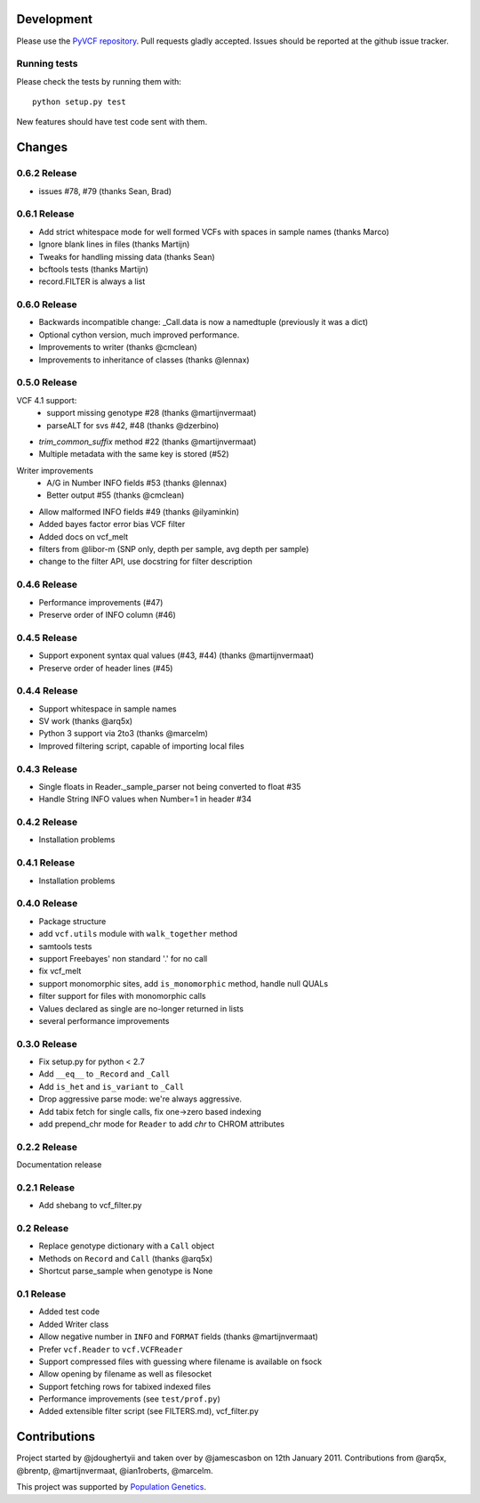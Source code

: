 Development
===========

Please use the `PyVCF repository <https://github.com/jamescasbon/PyVCF/>`_.
Pull requests gladly accepted. 
Issues should be reported at the github issue tracker.

Running tests
-------------

Please check the tests by running them with::

    python setup.py test 

New features should have test code sent with them.

Changes
=======

0.6.2 Release
-------------

* issues #78, #79 (thanks Sean, Brad) 

0.6.1 Release
-------------

* Add strict whitespace mode for well formed VCFs with spaces 
  in sample names (thanks Marco)
* Ignore blank lines in files (thanks Martijn)
* Tweaks for handling missing data (thanks Sean)
* bcftools tests (thanks Martijn)
* record.FILTER is always a list

0.6.0 Release
-------------

* Backwards incompatible change: _Call.data is now a 
  namedtuple (previously it was a dict)
* Optional cython version, much improved performance.  
* Improvements to writer (thanks @cmclean)
* Improvements to inheritance of classes (thanks @lennax)


0.5.0 Release
-------------

VCF 4.1 support: 
 * support missing genotype #28 (thanks @martijnvermaat)
 * parseALT for svs #42, #48 (thanks @dzerbino)
* `trim_common_suffix` method #22 (thanks @martijnvermaat)
* Multiple metadata with the same key is stored (#52)
Writer improvements
 * A/G in Number INFO fields #53 (thanks @lennax) 
 * Better output #55 (thanks @cmclean)
* Allow malformed INFO fields #49 (thanks @ilyaminkin)
* Added bayes factor error bias VCF filter
* Added docs on vcf_melt
* filters from @libor-m (SNP only, depth per sample, avg depth per sample)
* change to the filter API, use docstring for filter description

0.4.6 Release
-------------

* Performance improvements (#47) 
* Preserve order of INFO column (#46)

0.4.5 Release
-------------

* Support exponent syntax qual values (#43, #44) (thanks @martijnvermaat) 
* Preserve order of header lines (#45) 

0.4.4 Release
-------------

* Support whitespace in sample names
* SV work (thanks @arq5x)
* Python 3 support via 2to3 (thanks @marcelm)
* Improved filtering script, capable of importing local files

0.4.3 Release
-------------

* Single floats in Reader._sample_parser not being converted to float #35
* Handle String INFO values when Number=1 in header #34

0.4.2 Release
-------------

* Installation problems

0.4.1 Release
-------------

* Installation problems

0.4.0 Release
-------------

* Package structure 
* add ``vcf.utils`` module with ``walk_together`` method
* samtools tests 
* support Freebayes' non standard '.' for no call
* fix vcf_melt  
* support monomorphic sites, add ``is_monomorphic`` method, handle null QUALs
* filter support for files with monomorphic calls 
* Values declared as single are no-longer returned in lists
* several performance improvements 


0.3.0 Release
-------------

* Fix setup.py for python < 2.7
* Add ``__eq__`` to ``_Record`` and ``_Call``
* Add ``is_het`` and ``is_variant`` to ``_Call``
* Drop aggressive parse mode: we're always aggressive.
* Add tabix fetch for single calls, fix one->zero based indexing
* add prepend_chr mode for ``Reader`` to add `chr` to CHROM attributes

0.2.2 Release
-------------

Documentation release

0.2.1 Release
-------------

* Add shebang to vcf_filter.py

0.2 Release 
-----------

* Replace genotype dictionary with a ``Call`` object
* Methods on ``Record`` and ``Call`` (thanks @arq5x)
* Shortcut parse_sample when genotype is None

0.1 Release 
-----------

* Added test code
* Added Writer class
* Allow negative number in ``INFO`` and ``FORMAT`` fields (thanks @martijnvermaat)
* Prefer ``vcf.Reader`` to ``vcf.VCFReader``
* Support compressed files with guessing where filename is available on fsock
* Allow opening by filename as well as filesocket
* Support fetching rows for tabixed indexed files
* Performance improvements (see ``test/prof.py``)
* Added extensible filter script (see FILTERS.md), vcf_filter.py 

Contributions
=============

Project started by @jdoughertyii and taken over by @jamescasbon on 12th January 2011.
Contributions from @arq5x, @brentp, @martijnvermaat, @ian1roberts, @marcelm.

This project was supported by `Population Genetics <http://www.populationgenetics.com/>`_.

